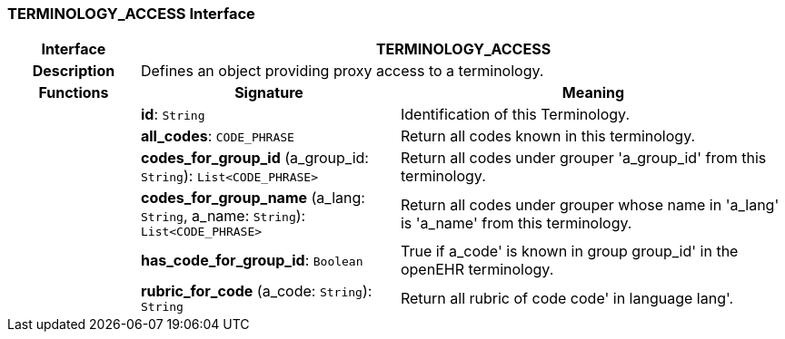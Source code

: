 === TERMINOLOGY_ACCESS Interface

[cols="^1,2,3"]
|===
h|*Interface*
2+^h|*TERMINOLOGY_ACCESS*

h|*Description*
2+a|Defines an object providing proxy access to a terminology.

h|*Functions*
^h|*Signature*
^h|*Meaning*

h|
|*id*: `String`
a|Identification of this Terminology.

h|
|*all_codes*: `CODE_PHRASE`
a|Return all codes known in this terminology.

h|
|*codes_for_group_id* (a_group_id: `String`): `List<CODE_PHRASE>`
a|Return all codes under grouper 'a_group_id' from this terminology.

h|
|*codes_for_group_name* (a_lang: `String`, a_name: `String`): `List<CODE_PHRASE>`
a|Return all codes under grouper whose name in 'a_lang' is 'a_name' from this terminology.

h|
|*has_code_for_group_id*: `Boolean`
a|True if  a_code' is known in group  group_id' in the openEHR terminology.

h|
|*rubric_for_code* (a_code: `String`): `String`
a|Return all rubric of code  code' in language  lang'.
|===
